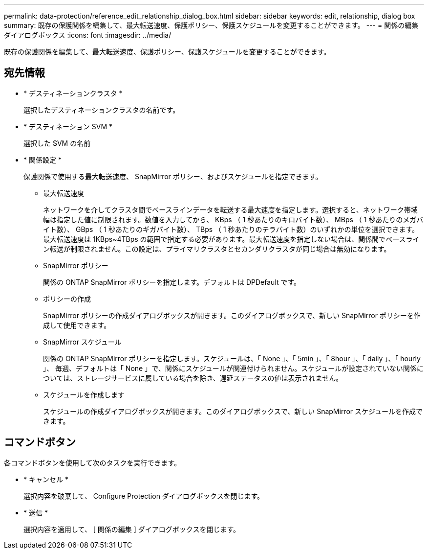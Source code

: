 ---
permalink: data-protection/reference_edit_relationship_dialog_box.html 
sidebar: sidebar 
keywords: edit, relationship, dialog box 
summary: 既存の保護関係を編集して、最大転送速度、保護ポリシー、保護スケジュールを変更することができます。 
---
= 関係の編集ダイアログボックス
:icons: font
:imagesdir: ../media/


[role="lead"]
既存の保護関係を編集して、最大転送速度、保護ポリシー、保護スケジュールを変更することができます。



== 宛先情報

* * デスティネーションクラスタ *
+
選択したデスティネーションクラスタの名前です。

* * デスティネーション SVM *
+
選択した SVM の名前

* * 関係設定 *
+
保護関係で使用する最大転送速度、 SnapMirror ポリシー、およびスケジュールを指定できます。

+
** 最大転送速度
+
ネットワークを介してクラスタ間でベースラインデータを転送する最大速度を指定します。選択すると、ネットワーク帯域幅は指定した値に制限されます。数値を入力してから、 KBps （ 1 秒あたりのキロバイト数）、 MBps （ 1 秒あたりのメガバイト数）、 GBps （ 1 秒あたりのギガバイト数）、 TBps （ 1 秒あたりのテラバイト数）のいずれかの単位を選択できます。最大転送速度は 1KBps~4TBps の範囲で指定する必要があります。最大転送速度を指定しない場合は、関係間でベースライン転送が制限されません。この設定は、プライマリクラスタとセカンダリクラスタが同じ場合は無効になります。

** SnapMirror ポリシー
+
関係の ONTAP SnapMirror ポリシーを指定します。デフォルトは DPDefault です。

** ポリシーの作成
+
SnapMirror ポリシーの作成ダイアログボックスが開きます。このダイアログボックスで、新しい SnapMirror ポリシーを作成して使用できます。

** SnapMirror スケジュール
+
関係の ONTAP SnapMirror ポリシーを指定します。スケジュールは、「 None 」、「 5min 」、「 8hour 」、「 daily 」、「 hourly 」、 毎週、デフォルトは「 None 」で、関係にスケジュールが関連付けられません。スケジュールが設定されていない関係については、ストレージサービスに属している場合を除き、遅延ステータスの値は表示されません。

** スケジュールを作成します
+
スケジュールの作成ダイアログボックスが開きます。このダイアログボックスで、新しい SnapMirror スケジュールを作成できます。







== コマンドボタン

各コマンドボタンを使用して次のタスクを実行できます。

* * キャンセル *
+
選択内容を破棄して、 Configure Protection ダイアログボックスを閉じます。

* * 送信 *
+
選択内容を適用して、 [ 関係の編集 ] ダイアログボックスを閉じます。


